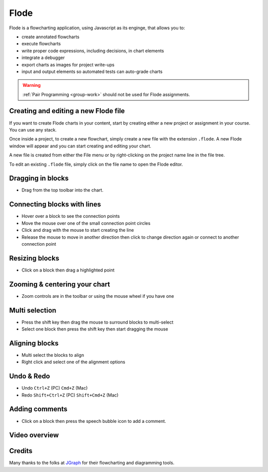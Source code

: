 .. meta::
   :description: A modern, full-featured alternative to Little Man Computer
   
.. _flode:

Flode
======

Flode is a flowcharting application, using Javascript as its enginge, that allows you to:

-  create annotated flowcharts
-  execute flowcharts
-  write proper code expressions, including decisions, in chart elements
-  integrate a debugger
-  export charts as images for project write-ups
-  input and output elements so automated tests can auto-grade charts

  .. image:: /img/flode.png
     :alt: flode

.. Warning:: :ref:`Pair Programming <group-work>` should not be used for Flode assignments. 
     
Creating and editing a new Flode file
*************************************

If you want to create Flode charts in your content, start by creating either a new project or assignment in your course. You can use any stack. 

Once inside a project, to create a new flowchart, simply create a new file with the extension ``.flode``. A new Flode window will appear and you can start creating and editing your chart.

A new file is created from either the File menu or by right-clicking on the project name line in the file tree.

To edit an existing ``.flode`` file, simply click on the file name to open the Flode editor.

Dragging in blocks
******************

- Drag from the top toolbar into the chart.

Connecting blocks with lines
****************************

-  Hover over a block to see the connection points
-  Move the mouse over one of the small connection point circles
-  Click and drag with the mouse to start creating the line
-  Release the mouse to move in another direction then click to change direction again or connect to another connection point

Resizing blocks
***************

- Click on a block then drag a highlighted point

Zooming & centering your chart
******************************

- Zoom controls are in the toolbar or using the mouse wheel if you have one

Multi selection
***************

-  Press the shift key then drag the mouse to surround blocks to multi-select
-  Select one block then press the shift key then start dragging the mouse

Aligning blocks
***************

-  Multi select the blocks to align
-  Right click and select one of the alignment options

Undo & Redo
***********

-  Undo ``Ctrl+Z`` (PC) ``Cmd+Z`` (Mac)
-  Redo ``Shift+Ctrl+Z`` (PC) ``Shift+Cmd+Z`` (Mac)

Adding comments
***************

-  Click on a block then press the speech bubble icon to add a comment.

Video overview
**************

.. raw:: html

   <div class="video">
   <div class="video-wrapper">
   <iframe src="//player.vimeo.com/video/138200825" width="600" height="370" frameborder="0" webkitallowfullscreen mozallowflscreen allowfullscreen></iframe>
   </div>
   </div>

Credits
*******

Many thanks to the folks at `JGraph <http://www.jgraph.com/>`__ for their flowcharting and diagramming tools.
